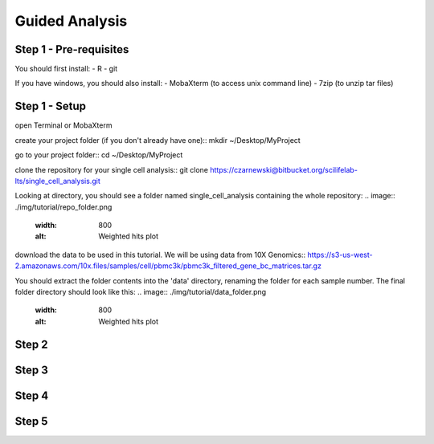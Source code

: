 ===============
Guided Analysis
===============
.. highlight:: sh

Step 1 - Pre-requisites
-----------------------

You should first install:
- R
- git

If you have windows, you should also install:
- MobaXterm (to access unix command line)
- 7zip (to unzip tar files)


Step 1 - Setup
--------------
open Terminal or MobaXterm

create your project folder (if you don't already have one)::
mkdir ~/Desktop/MyProject

.. code-block:: bash
    $ mkdir ~/Desktop/MyProject

go to your project folder::
cd ~/Desktop/MyProject

.. code-block:: bash
    $ cd ~/Desktop/MyProject

clone the repository for your single cell analysis::
git clone https://czarnewski@bitbucket.org/scilifelab-lts/single_cell_analysis.git

Looking at directory, you should see a folder named single_cell_analysis containing the whole repository:
.. image:: ./img/tutorial/repo_folder.png
    :width: 800
    :alt: Weighted hits plot

download the data to be used in this tutorial. We will be using data from 10X Genomics::
https://s3-us-west-2.amazonaws.com/10x.files/samples/cell/pbmc3k/pbmc3k_filtered_gene_bc_matrices.tar.gz

You should extract the folder contents into the 'data' directory, renaming the folder for each sample number. The final folder directory should look like this:
.. image:: ./img/tutorial/data_folder.png
    :width: 800
    :alt: Weighted hits plot


Step 2
------

Step 3
------

Step 4
------

Step 5
------
